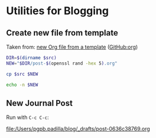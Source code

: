 * Utilities for Blogging
  
** Create new file from template

   Taken from: [[id:646ADC35-8E3E-4496-BF04-01CBB93A7F26][new Org file from a template]] ([[https://github.com/pgpbpadilla/org][GitHub:org]])
    
   #+name: new-file
   #+begin_src bash :var src="" :results output file
     DIR=$(dirname $src)
     NEW="$DIR/post-$(openssl rand -hex 5).org"

     cp $src $NEW

     echo -n $NEW
   #+end_src

   
** New Journal Post

   Run with =C-c C-c=:
   
   #+call: new-file(src=(expand-file-name "~/blog/_drafts/yyyy-mm-dd-en-journal-template.org"))   

   #+RESULTS:
   [[file:/Users/pgpb.padilla/blog/_drafts/post-0636c38769.org]]
